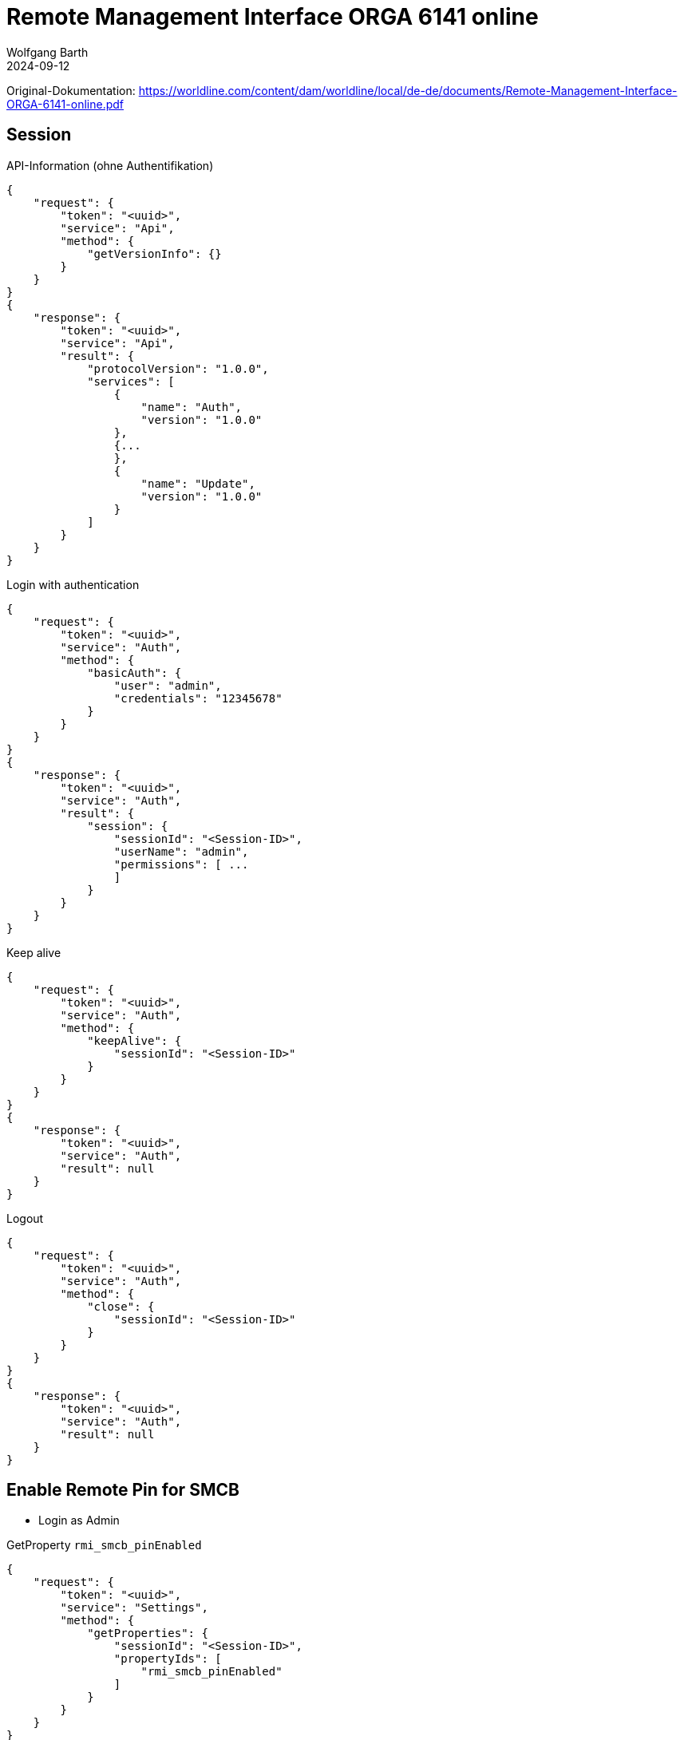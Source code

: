 = Remote Management Interface ORGA 6141 online
:author: Wolfgang Barth
:revdate: 2024-09-12



Original-Dokumentation: 
https://worldline.com/content/dam/worldline/local/de-de/documents/Remote-Management-Interface-ORGA-6141-online.pdf

// https://worldline.com/content/dam/worldline/local/de-de/documents/Remote-Management-Interface-ORGA-6141-online-V1.0.3.pdf


== Session

.API-Information (ohne Authentifikation)
[source,json]
----
{
    "request": {
        "token": "<uuid>",
        "service": "Api",
        "method": {
            "getVersionInfo": {}
        }
    }
}
{
    "response": {
        "token": "<uuid>",
        "service": "Api",
        "result": {
            "protocolVersion": "1.0.0",
            "services": [
                {
                    "name": "Auth",
                    "version": "1.0.0"
                },
                {...
                },
                {
                    "name": "Update",
                    "version": "1.0.0"
                }
            ]
        }
    }
}
----

.Login with authentication
[source,json]
----
{
    "request": {
        "token": "<uuid>",
        "service": "Auth",
        "method": {
            "basicAuth": {
                "user": "admin",
                "credentials": "12345678"
            }
        }
    }
}
{
    "response": {
        "token": "<uuid>",
        "service": "Auth",
        "result": {
            "session": {
                "sessionId": "<Session-ID>",
                "userName": "admin",
                "permissions": [ ...
                ]
            }
        }
    }
}
----

.Keep alive
[source,json]
----
{
    "request": {
        "token": "<uuid>",
        "service": "Auth",
        "method": {
            "keepAlive": {
                "sessionId": "<Session-ID>"
            }
        }
    }
}
{
    "response": {
        "token": "<uuid>",
        "service": "Auth",
        "result": null
    }
}
----


.Logout
[source,json]
----
{
    "request": {
        "token": "<uuid>",
        "service": "Auth",
        "method": {
            "close": {
                "sessionId": "<Session-ID>"
            }
        }
    }
}
{
    "response": {
        "token": "<uuid>",
        "service": "Auth",
        "result": null
    }
}
----

== Enable Remote Pin for SMCB

* Login as Admin

.GetProperty `rmi_smcb_pinEnabled`
[source,json]
----
{
    "request": {
        "token": "<uuid>",
        "service": "Settings",
        "method": {
            "getProperties": {
                "sessionId": "<Session-ID>",
                "propertyIds": [
                    "rmi_smcb_pinEnabled"
                ]
            }
        }
    }
}

{
    "response": {
        "token": "<uuid>",
        "service": "Settings",
        "result": {
            "properties": {
                "rmi_smcb_pinEnabled": false
            }
        }
    }
}
----

.SetProperty `rmi_smcb_pinEnabled`
[source,json]
----
{
    "request": {
        "token": "<uuid>",
        "service": "Settings",
        "method": {
            "setProperties": {
                "sessionId": "<Session-ID>",
                "properties": {
                    "rmi_smcb_pinEnabled": true
                }
            }
        }
    }
}

{
    "response": {
        "token": "<uuid>",
        "service": "Settings",
        "result": null
    }
}
----

== Enter Pin for SMC-B on demand

.Check Card
[source,json]
----
{
    "request": {
        "token": "<uuid>",
        "service": "Smartcard",
        "method": {
            "getCardInfo": {
                "sessionId": "<Session-ID>",
                "cardSpecifications": [
                    "smcb"
                ]
            }
        }
    }
}

{
    "response": {
        "token": "<uuid>",
        "service": "Smartcard",
        "result": {
            "cardInfos": [
                {
                    "slotNo": "3", ... ,
                    "iccsn": "<iccsn>",
                    "pinInfos": [
                        {
                            "pinId": "SMCB-PIN",
                            "pinStatus": "unlockableViaPin",
                            "attemptsRemaining": 3
                        }
                    ]
                }
            ]
        }
    }
}
----

NOTE: Cocard prüft die Karte nicht über das RMI-Interface des Kartenterminals, sondern nutzt die von der Gematik definierte SOAP-Funktion `GetPinStatus` über den Konnektor. Subscription und VerifyPin werden nur über das RMI-Interface ausgeführt, wenn der Rückgabewert des PinStatus == `VERIFIABLE` ist.


.Subscribe for SMC-B PIN Events
[source,json]
----
{
    "subscription": {
        "token": "<uuid>",
        "service": "Smartcard",
        "topic": {
            "pinVerificationTopic": {
                "sessionId": "<Session-ID>",
                "iccsn": "<iccsn>"
            }
        }
    }
}

{
    "response": {
        "token": "<uuid>",
        "service": "Smartcard",
        "result": "<subscriptionUuid>"
    }
}
----

VerifyPIN SMC-B
SICCT Perform Verification()
Display Message: "Remote SMC-B Pin"

.Receive Notification
[source,json]
----
{
    "notification": {
        "subscriptionId": "<subscriptionUuid>",
        "service": "Smartcard",
        "event": {
            "pinVerificationEvent": {
                "iccsn": "<iccsn>", ...,
                "maxPinLength": "12",
                "dialogMsg": "<msg-1>", ...,
                "idleTimeoutSeconds": 30,
                "overallTimeoutSeconds": 300
            }
        }
    }
}
----

.VerifyPin
[source,json]
----
{
    "request": {
        "token": "<uuid>",
        "service": "Smartcard",
        "method": {
            "verifyPin": {
                "sessionId": "<Session-ID>",
                "iccsn": "<iccsn>",
                "pinId": "SMCB-PIN",
                "pin": "123456"
            }
        }
    }
}

{
    "response": {
        "token": "<uuid>",
        "service": "Smartcard",
        "result": "null"
    }
}
----
